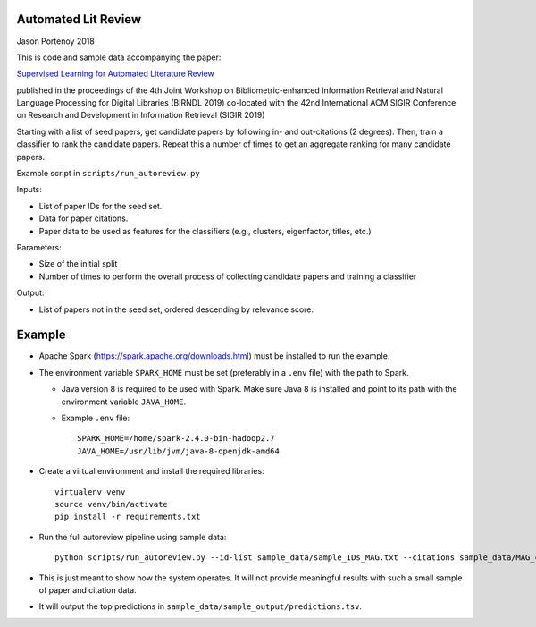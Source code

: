 Automated Lit Review
========================

Jason Portenoy
2018

This is code and sample data accompanying the paper:

`Supervised Learning for Automated Literature Review <http://ceur-ws.org/Vol-2414/paper8.pdf>`_

published in the proceedings of the 4th Joint Workshop on Bibliometric-enhanced Information Retrieval and Natural Language Processing for Digital Libraries (BIRNDL 2019)
co-located with the 42nd International ACM SIGIR Conference on Research and Development in Information Retrieval (SIGIR 2019) 

Starting with a list of seed papers, get candidate papers by following in- and out-citations (2 degrees).
Then, train a classifier to rank the candidate papers.
Repeat this a number of times to get an aggregate ranking for many candidate papers.

Example script in ``scripts/run_autoreview.py``

Inputs:

- List of paper IDs for the seed set.
- Data for paper citations.
- Paper data to be used as features for the classifiers (e.g., clusters, eigenfactor, titles, etc.)

Parameters:

- Size of the initial split
- Number of times to perform the overall process of collecting candidate papers and training a classifier

Output:

- List of papers not in the seed set, ordered descending by relevance score.

Example
========

- Apache Spark (https://spark.apache.org/downloads.html) must be installed to run the example.

- The environment variable ``SPARK_HOME`` must be set (preferably in a ``.env`` file) with the path to Spark.

  + Java version 8 is required to be used with Spark. Make sure Java 8 is installed and point to its path with the environment variable ``JAVA_HOME``.

  + Example ``.env`` file::

        SPARK_HOME=/home/spark-2.4.0-bin-hadoop2.7
        JAVA_HOME=/usr/lib/jvm/java-8-openjdk-amd64

- Create a virtual environment and install the required libraries::

        virtualenv venv
        source venv/bin/activate
        pip install -r requirements.txt

- Run the full autoreview pipeline using sample data::

        python scripts/run_autoreview.py --id-list sample_data/sample_IDs_MAG.txt --citations sample_data/MAG_citations_sample --papers sample_data/MAG_papers_sample --sample-size 15 --random-seed 999 --id-colname Paper_ID --cited-colname Paper_Reference_ID --outdir sample_data/sample_output --debug

- This is just meant to show how the system operates. It will not provide meaningful results with such a small sample of paper and citation data.

- It will output the top predictions in ``sample_data/sample_output/predictions.tsv``.

